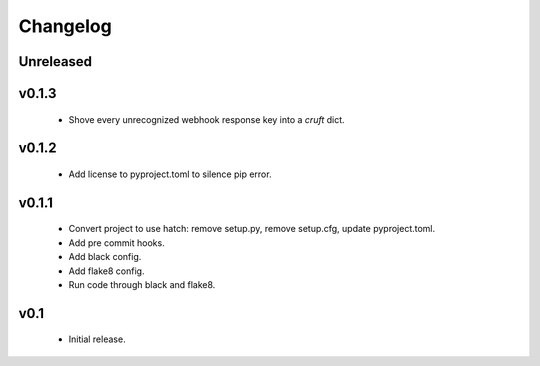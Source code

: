 Changelog
=========

Unreleased
++++++++++


v0.1.3
++++++++++

  - Shove every unrecognized webhook response key into a `cruft` dict.

v0.1.2
++++++++++

  - Add license to pyproject.toml to silence pip error.

v0.1.1
++++++++++

  - Convert project to use hatch: remove setup.py, remove setup.cfg, update pyproject.toml.
  - Add pre commit hooks.
  - Add black config.
  - Add flake8 config.
  - Run code through black and flake8.


v0.1
++++

  - Initial release.
